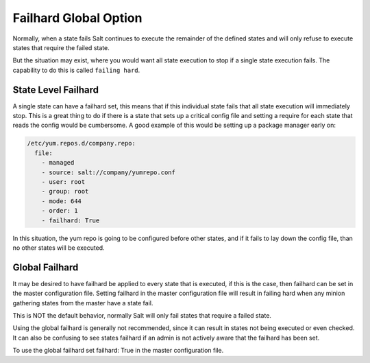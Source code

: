 ======================
Failhard Global Option
======================

Normally, when a state fails Salt continues to execute the remainder of the
defined states and will only refuse to execute states that require the failed
state.

But the situation may exist, where you would want all state execution to stop
if a single state execution fails. The capability to do this is called
``failing hard``.

State Level Failhard
====================

A single state can have a failhard set, this means that if this individual
state fails that all state execution will immediately stop. This is a great
thing to do if there is a state that sets up a critical config file and
setting a require for each state that reads the config would be cumbersome.
A good example of this would be setting up a package manager early on:

.. code-block:: yaml

    /etc/yum.repos.d/company.repo:
      file:
        - managed
        - source: salt://company/yumrepo.conf
        - user: root
        - group: root
        - mode: 644
        - order: 1
        - failhard: True

In this situation, the yum repo is going to be configured before other states,
and if it fails to lay down the config file, than no other states will be
executed.

Global Failhard
===============

It may be desired to have failhard be applied to every state that is executed,
if this is the case, then failhard can be set in the master configuration
file. Setting failhard in the master configuration file will result in failing
hard when any minion gathering states from the master have a state fail.

This is NOT the default behavior, normally Salt will only fail states that
require a failed state.

Using the global failhard is generally not recommended, since it can result
in states not being executed or even checked. It can also be confusing to
see states failhard if an admin is not actively aware that the failhard has
been set.

To use the global failhard set failhard: True in the master configuration
file.
